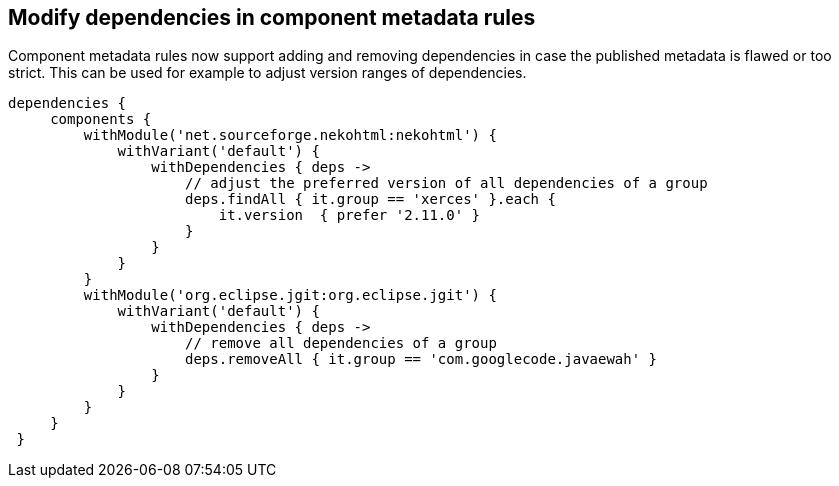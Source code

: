 ## Modify dependencies in component metadata rules

Component metadata rules now support adding and removing dependencies in case the published metadata is flawed or too
strict. This can be used for example to adjust version ranges of dependencies.

```
dependencies {
     components {
         withModule('net.sourceforge.nekohtml:nekohtml') {
             withVariant('default') {
                 withDependencies { deps ->
                     // adjust the preferred version of all dependencies of a group
                     deps.findAll { it.group == 'xerces' }.each {
                         it.version  { prefer '2.11.0' }
                     }
                 }
             }
         }
         withModule('org.eclipse.jgit:org.eclipse.jgit') {
             withVariant('default') {
                 withDependencies { deps ->
                     // remove all dependencies of a group
                     deps.removeAll { it.group == 'com.googlecode.javaewah' }
                 }
             }
         }
     }
 }

```
